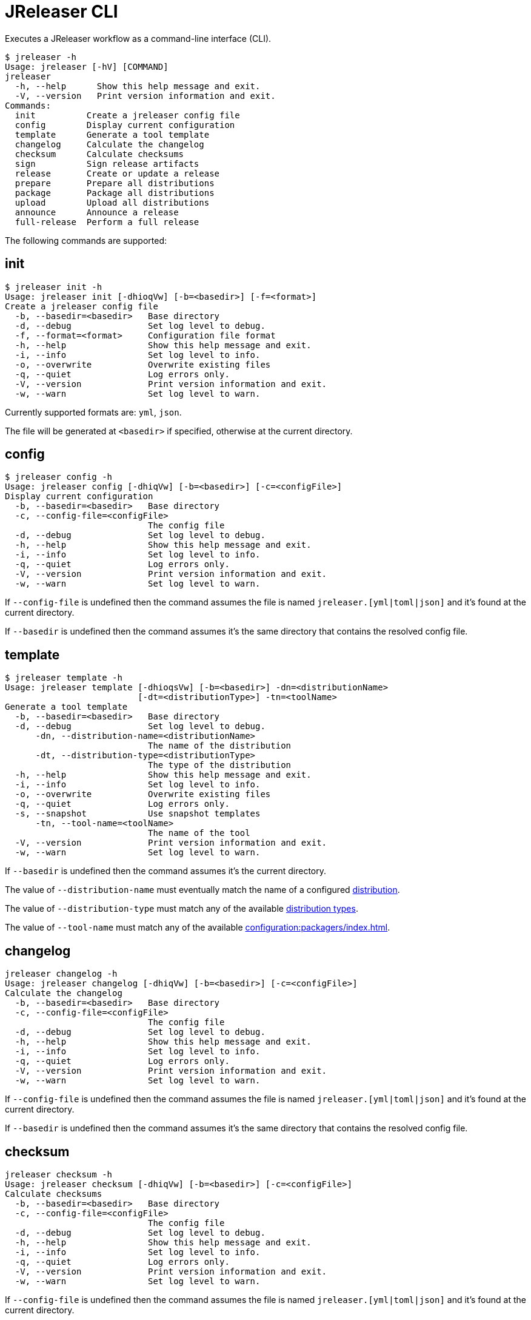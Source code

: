 = JReleaser CLI

Executes a JReleaser workflow as a command-line interface (CLI).

[source,bash]
----
$ jreleaser -h
Usage: jreleaser [-hV] [COMMAND]
jreleaser
  -h, --help      Show this help message and exit.
  -V, --version   Print version information and exit.
Commands:
  init          Create a jreleaser config file
  config        Display current configuration
  template      Generate a tool template
  changelog     Calculate the changelog
  checksum      Calculate checksums
  sign          Sign release artifacts
  release       Create or update a release
  prepare       Prepare all distributions
  package       Package all distributions
  upload        Upload all distributions
  announce      Announce a release
  full-release  Perform a full release
----

The following commands are supported:

== init

[source,bash]
----
$ jreleaser init -h
Usage: jreleaser init [-dhioqVw] [-b=<basedir>] [-f=<format>]
Create a jreleaser config file
  -b, --basedir=<basedir>   Base directory
  -d, --debug               Set log level to debug.
  -f, --format=<format>     Configuration file format
  -h, --help                Show this help message and exit.
  -i, --info                Set log level to info.
  -o, --overwrite           Overwrite existing files
  -q, --quiet               Log errors only.
  -V, --version             Print version information and exit.
  -w, --warn                Set log level to warn.
----

Currently supported formats are: `yml`, `json`.

The file will be generated at `<basedir>` if specified, otherwise at the current directory.

== config

[source,bash]
----
$ jreleaser config -h
Usage: jreleaser config [-dhiqVw] [-b=<basedir>] [-c=<configFile>]
Display current configuration
  -b, --basedir=<basedir>   Base directory
  -c, --config-file=<configFile>
                            The config file
  -d, --debug               Set log level to debug.
  -h, --help                Show this help message and exit.
  -i, --info                Set log level to info.
  -q, --quiet               Log errors only.
  -V, --version             Print version information and exit.
  -w, --warn                Set log level to warn.
----

If `--config-file` is undefined then the command assumes the file is named `jreleaser.[yml|toml|json]` and it's
found at the current directory.

If `--basedir` is undefined then the command assumes it's the same directory that contains the resolved config file.

== template

[source,bash]
----
$ jreleaser template -h
Usage: jreleaser template [-dhioqsVw] [-b=<basedir>] -dn=<distributionName>
                          [-dt=<distributionType>] -tn=<toolName>
Generate a tool template
  -b, --basedir=<basedir>   Base directory
  -d, --debug               Set log level to debug.
      -dn, --distribution-name=<distributionName>
                            The name of the distribution
      -dt, --distribution-type=<distributionType>
                            The type of the distribution
  -h, --help                Show this help message and exit.
  -i, --info                Set log level to info.
  -o, --overwrite           Overwrite existing files
  -q, --quiet               Log errors only.
  -s, --snapshot            Use snapshot templates
      -tn, --tool-name=<toolName>
                            The name of the tool
  -V, --version             Print version information and exit.
  -w, --warn                Set log level to warn.
----

If `--basedir` is undefined then the command assumes it's the current directory.

The value of `--distribution-name` must eventually match the name of a configured
xref:configuration:distributions.adoc[distribution].

The value of `--distribution-type` must match any of the available
xref:ROOT:distributions/index.adoc[distribution types].

The value of `--tool-name` must match any of the available xref:configuration:packagers/index.adoc[].

== changelog

[source,bash]
----
jreleaser changelog -h
Usage: jreleaser changelog [-dhiqVw] [-b=<basedir>] [-c=<configFile>]
Calculate the changelog
  -b, --basedir=<basedir>   Base directory
  -c, --config-file=<configFile>
                            The config file
  -d, --debug               Set log level to debug.
  -h, --help                Show this help message and exit.
  -i, --info                Set log level to info.
  -q, --quiet               Log errors only.
  -V, --version             Print version information and exit.
  -w, --warn                Set log level to warn.
----

If `--config-file` is undefined then the command assumes the file is named `jreleaser.[yml|toml|json]` and it's
found at the current directory.

If `--basedir` is undefined then the command assumes it's the same directory that contains the resolved config file.

== checksum

[source,bash]
----
jreleaser checksum -h
Usage: jreleaser checksum [-dhiqVw] [-b=<basedir>] [-c=<configFile>]
Calculate checksums
  -b, --basedir=<basedir>   Base directory
  -c, --config-file=<configFile>
                            The config file
  -d, --debug               Set log level to debug.
  -h, --help                Show this help message and exit.
  -i, --info                Set log level to info.
  -q, --quiet               Log errors only.
  -V, --version             Print version information and exit.
  -w, --warn                Set log level to warn.
----

If `--config-file` is undefined then the command assumes the file is named `jreleaser.[yml|toml|json]` and it's
found at the current directory.

If `--basedir` is undefined then the command assumes it's the same directory that contains the resolved config file.

== sign

[source,bash]
----
jreleaser sign -h
Usage: jreleaser sign [-dhiqVw] [-b=<basedir>] [-c=<configFile>]
Sign release artifacts
  -b, --basedir=<basedir>   Base directory
  -c, --config-file=<configFile>
                            The config file
  -d, --debug               Set log level to debug.
  -h, --help                Show this help message and exit.
  -i, --info                Set log level to info.
  -q, --quiet               Log errors only.
  -V, --version             Print version information and exit.
  -w, --warn                Set log level to warn.
----

If `--config-file` is undefined then the command assumes the file is named `jreleaser.[yml|toml|json]` and it's
found at the current directory.

If `--basedir` is undefined then the command assumes it's the same directory that contains the resolved config file.

== release

[source,bash]
----
jreleaser release -h
Usage: jreleaser release [-dhiqVwy] [--auto-config] [--overwrite]
                         [--prerelease] [--signing-armored] [--signing-enabled]
                         [--skip-tag] [--update] [-b=<basedir>]
                         [-c=<configFile>] [--changelog=<changelog>]
                         [--commit-author-email=<commitAuthorEmail>]
                         [--commit-author-name=<commitAuthorName>]
                         [--milestone-name=<milestoneName>]
                         [--project-name=<projectName>]
                         [--project-version=<projectVersion>]
                         [--release-name=<releaseName>] [--tag-name=<tagName>]
                         [--file=<files>]...
Create or update a release
      --auto-config          Model auto configuration
  -b, --basedir=<basedir>    Base directory
  -c, --config-file=<configFile>
                             The config file
      --changelog=<changelog>
                             Path to changelog file
      --commit-author-email=<commitAuthorEmail>
                             Commit author e-mail
      --commit-author-name=<commitAuthorName>
                             Commit author name
  -d, --debug                Set log level to debug.
      --file=<files>         Input file(s) to be uploaded
  -h, --help                 Show this help message and exit.
  -i, --info                 Set log level to info.
      --milestone-name=<milestoneName>
                             The milestone name
      --overwrite            Overwrite an existing release
      --prerelease           If the release is a prerelease
      --project-name=<projectName>
                             The projects name
      --project-version=<projectVersion>
                             The projects version
  -q, --quiet                Log errors only.
      --release-name=<releaseName>
                             The release name
      --signing-armored      Generate ascii armored signatures
      --signing-enabled      Sign files
      --skip-tag             Skip tagging the release
      --tag-name=<tagName>   The release tag
      --update               Update an existing release
  -V, --version              Print version information and exit.
  -w, --warn                 Set log level to warn.
  -y, --dryrun               Skips remote operations.
----

There are two usage modes:

 * auto config
 * with explicit configuration file

*AutoConfig*

If `--basedir` is undefined then the command assumes it's the same directory where the command is run.

*Explicit Configuration file*

If `--config-file` is undefined then the command assumes the file is named `jreleaser.[yml|toml|json]` and it's
found at the current directory.

If `--basedir` is undefined then the command assumes it's the same directory that contains the resolved config file.

IMPORTANT: None of the command flags that override model properties can be used in this mode.

NOTE: Use `-y` or `--dryrun` during development to verify your configuration settings. No network uploads nor repository
mutations should occur when this mode is activated.

== prepare

[source,bash]
----
jreleaser prepare -h
Usage: jreleaser prepare [-dhiqVw] [-b=<basedir>] [-c=<configFile>]
                         [-dn=<distributionName>] [-tn=<toolName>]
Prepare all distributions
  -b, --basedir=<basedir>   Base directory
  -c, --config-file=<configFile>
                            The config file
  -d, --debug               Set log level to debug.
      -dn, --distribution-name=<distributionName>
                            The name of the distribution
  -h, --help                Show this help message and exit.
  -i, --info                Set log level to info.
  -q, --quiet               Log errors only.
      -tn, --tool-name=<toolName>
                            The name of the tool
  -V, --version             Print version information and exit.
  -w, --warn                Set log level to warn.
----

If `--config-file` is undefined then the command assumes the file is named `jreleaser.[yml|toml|json]` and it's
found at the current directory.

If `--basedir` is undefined then the command assumes it's the same directory that contains the resolved config file.

The value of `--distribution-name` must match the name of a configured xref:configuration:distributions.adoc[distribution].

The value of `--tool-name` must match any of the available xref:configuration:packagers/index.adoc[].

You may invoke this command in the following ways:

Prepare all distributions:
[source,bash]
----
$ jreleaser prepare
----

Prepare a single distribution with all configured tools:
[source,bash]
----
$ jreleaser prepare --distribution-name app
----

Prepare all distributions with a single tool:
[source,bash]
----
$ jreleaser prepare --tool-name brew
----

Prepare a single distribution with a single tool:
[source,bash]
----
$ jreleaser prepare --distribution-name app --tool-name brew
----

== package

[source,bash]
----
$ jreleaser package -h
Usage: jreleaser package [-dhiqVwy] [-b=<basedir>] [-c=<configFile>]
                         [-dn=<distributionName>] [-tn=<toolName>]
Package all distributions
  -b, --basedir=<basedir>   Base directory
  -c, --config-file=<configFile>
                            The config file
  -d, --debug               Set log level to debug.
      -dn, --distribution-name=<distributionName>
                            The name of the distribution
  -h, --help                Show this help message and exit.
  -i, --info                Set log level to info.
  -q, --quiet               Log errors only.
      -tn, --tool-name=<toolName>
                            The name of the tool
  -V, --version             Print version information and exit.
  -w, --warn                Set log level to warn.
  -y, --dryrun              Skips remote operations.
----

If `--config-file` is undefined then the command assumes the file is named `jreleaser.[yml|toml|json]` and it's
found at the current directory.

If `--basedir` is undefined then the command assumes it's the same directory that contains the resolved config file.

The value of `--distribution-name` must match the name of a configured xref:configuration:distributions.adoc[distribution].

The value of `--tool-name` must match any of the available xref:configuration:packagers/index.adoc[].

You may invoke this command in the following ways:

Package all distributions:
[source,bash]
----
$ jreleaser package
----

Package a single distribution with all configured tools:
[source,bash]
----
$ jreleaser package --distribution-name app
----

Package all distributions with a single tool:
[source,bash]
----
$ jreleaser package --tool-name brew
----

Package a single distribution with a single tool:
[source,bash]
----
$ jreleaser package --distribution-name app --tool-name brew
----

NOTE: Use `-y` or `--dryrun` during development to verify your configuration settings. No network uploads nor repository
mutations should occur when this mode is activated.

== upload

[source,bash]
----
jreleaser upload -h
Usage: jreleaser upload [-dhiqVwy] [-b=<basedir>] [-c=<configFile>]
                        [-dn=<distributionName>] [-tn=<toolName>]
Upload all distributions
  -b, --basedir=<basedir>   Base directory
  -c, --config-file=<configFile>
                            The config file
  -d, --debug               Set log level to debug.
      -dn, --distribution-name=<distributionName>
                            The name of the distribution
  -h, --help                Show this help message and exit.
  -i, --info                Set log level to info.
  -q, --quiet               Log errors only.
      -tn, --tool-name=<toolName>
                            The name of the tool
  -V, --version             Print version information and exit.
  -w, --warn                Set log level to warn.
  -y, --dryrun              Skips remote operations.
----
 
If `--config-file` is undefined then the command assumes the file is named `jreleaser.[yml|toml|json]` and it's
found at the current directory.

If `--basedir` is undefined then the command assumes it's the same directory that contains the resolved config file.

The value of `--distribution-name` must match the name of a configured xref:configuration:distributions.adoc[distribution].

The value of `--tool-name` must match any of the available xref:configuration:packagers/index.adoc[].

You may invoke this command in the following ways:

Upload all distributions:
[source,bash]
----
$ jreleaser upload
----

Upload a single distribution with all configured tools:
[source,bash]
----
$ jreleaser upload --distribution-name app
----

Upload all distributions with a single tool:
[source,bash]
----
$ jreleaser upload --tool-name brew
----

Upload a single distribution with a single tool:
[source,bash]
----
$ jreleaser upload --distribution-name app --tool-name brew
----

NOTE: Use `-y` or `--dryrun` during development to verify your configuration settings. No network uploads nor repository
mutations should occur when this mode is activated.

== announce

[source,bash]
----
jreleaser announce -h
Usage: jreleaser announce [-dhiqVwy] [-an=<announcerName>] [-b=<basedir>]
                          [-c=<configFile>]
Announce a release
      -an, --announcer-name=<announcerName>
                            The name of the announcer
  -b, --basedir=<basedir>   Base directory
  -c, --config-file=<configFile>
                            The config file
  -d, --debug               Set log level to debug.
  -h, --help                Show this help message and exit.
  -i, --info                Set log level to info.
  -q, --quiet               Log errors only.
  -V, --version             Print version information and exit.
  -w, --warn                Set log level to warn.
  -y, --dryrun              Skips remote operations.
----

If `--config-file` is undefined then the command assumes the file is named `jreleaser.[yml|toml|json]` and it's
found at the current directory.

If `--basedir` is undefined then the command assumes it's the same directory that contains the resolved config file.

The value of `--announcer-name` must match any of the available xref:configuration:announce/index.adoc[announcers].

You may invoke this command in the following ways:

Announce with all configured announcers:
[source,bash]
----
$ jreleaser announce
----

Announce with a single announcer:
[source,bash]
----
$ jreleaser announce --announcer-name brew
----

NOTE: Use `-y` or `--dryrun` during development to verify your configuration settings. No network uploads nor repository
mutations should occur when this mode is activated.

== full-release

[source,bash]
----
jreleaser full-release -h
Usage: jreleaser full-release [-dhiqVwy] [-b=<basedir>] [-c=<configFile>]
Perform a full release
  -b, --basedir=<basedir>   Base directory
  -c, --config-file=<configFile>
                            The config file
  -d, --debug               Set log level to debug.
  -h, --help                Show this help message and exit.
  -i, --info                Set log level to info.
  -q, --quiet               Log errors only.
  -V, --version             Print version information and exit.
  -w, --warn                Set log level to warn.
  -y, --dryrun              Skips remote operations.
----

If `--config-file` is undefined then the command assumes the file is named `jreleaser.[yml|toml|json]` and it's
found at the current directory.

If `--basedir` is undefined then the command assumes it's the same directory that contains the resolved config file.

NOTE: Use `-y` or `--dryrun` during development to verify your configuration settings. No network uploads nor repository
mutations should occur when this mode is activated.

